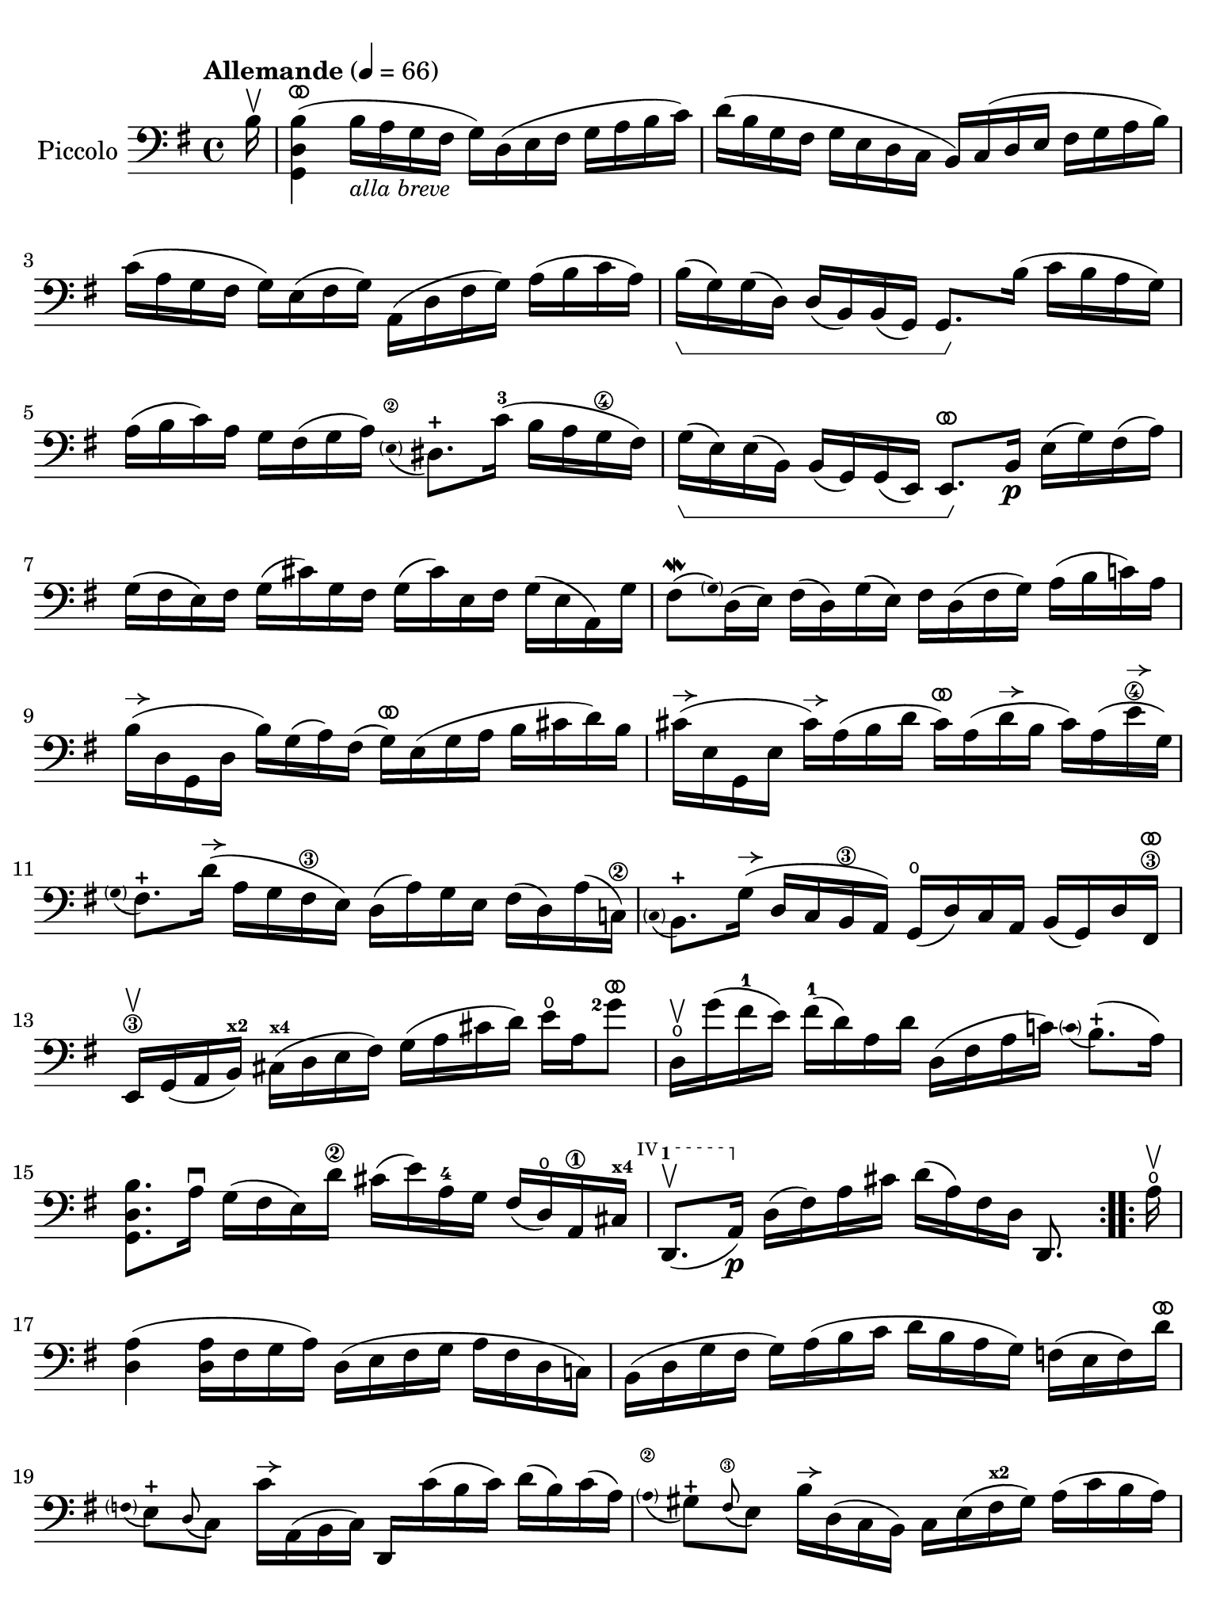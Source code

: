 #(set-global-staff-size 21)

\version "2.24.0"

\header {
  tagline  = ""
}

\language "italiano"

% iPad Pro 12.9

\paper {
  paper-width  = 195\mm
  paper-height = 260\mm
%  indent = #0
  page-count = #2
  line-width = #184
  print-page-number = ##f
  ragged-last-bottom = ##t
  ragged-bottom = ##f
%  ragged-last = ##t
}

% function parentheAll allows for accidental symbol to be included in parentheses
%
parentheAll = #(define-music-function (note) (ly:music?)
#{
  \once \override Parentheses.font-size = #-1
  \once \override Parentheses.stencil = #(lambda (grob)
       (let* ((acc (ly:grob-object (ly:grob-parent grob Y) 'accidental-grob))
              (dot (ly:grob-object (ly:grob-parent grob Y) 'dot)))
         (if (not (null? acc)) (ly:pointer-group-interface::add-grob grob 'elements acc))
         (if (not (null? dot)) (ly:pointer-group-interface::add-grob grob 'elements dot))
         (parentheses-interface::print grob)))
  \parenthesize $note
#})

% \phrasingSlurDashed
% \SlurDashed
% \slurSolid

allongerUne = \markup {
  \center-column {
    \combine
    \draw-line #'(-2 . 0)
    \arrow-head #X #RIGHT ##f
  }
}

ringsps = #"
  0.15 setlinewidth
  0.9 0.6 moveto
  0.4 0.6 0.5 0 361 arc
  stroke
  1.0 0.6 0.5 0 361 arc
  stroke
  "

vibrato = \markup {
  \with-dimensions #'(-0.2 . 1.6) #'(0 . 1.2)
  \postscript #ringsps
}

startModernBarre =
#(define-event-function (fretnum partial)
   (number? number?)
    #{
      \tweak bound-details.left.text
        \markup
          \teeny \concat {
          #(format #f "~@r" fretnum)
          \hspace #.2
          \lower #.3 \small \bold \fontsize #-2 #(number->string partial)
          \hspace #.5
        }
      \tweak font-size -1
      \tweak font-shape #'upright
      \tweak style #'dashed-line
      \tweak dash-fraction #0.3
      \tweak dash-period #1
      \tweak bound-details.left.stencil-align-dir-y #0.35
      \tweak bound-details.left.padding 2.5 % was 0.25
      \tweak bound-details.left.attach-dir -1
      \tweak bound-details.left-broken.text ##f
      \tweak bound-details.left-broken.attach-dir -1
      %% adjust the numeric values to fit your needs:
      \tweak bound-details.left-broken.padding 0.5 %% was 1.5
      \tweak bound-details.right-broken.padding 0
      \tweak bound-details.right.padding 0.25
      \tweak bound-details.right.attach-dir 2
      \tweak bound-details.right-broken.text ##f
      \tweak bound-details.right.text
        \markup
          \with-dimensions #'(0 . 0) #'(-.3 . 0) %% was (0 . -1)
          \draw-line #'(0 . -1)
      \startTextSpan
   #})

stopBarre = \stopTextSpan

% Analysis brackets under the staff

\layout {
  \context {
    \Voice
    \consists "Horizontal_bracket_engraver"
  }
}

\score {
  \new Staff
  \with{instrumentName=#"Piccolo"}{
    \set fingeringOrientations = #'(left)
    \override Beam.auto-knee-gap = #2
    \override Hairpin.to-barline = ##f
    \override Parentheses.padding = #0.1
    \override Parentheses.font-size = #-1

    \tempo "Allemande" 4 = 66
    \time 4/4
    \key sol \major
    \clef "bass"

    \repeat volta 2 {
    | \partial 16
      si16^\upbow
    | <<sol,4 re4 si4(^\vibrato>>
      si16_\markup{\italic\small "alla breve"} la16 sol16 fad16 sol16) re16( mi16 fad16
      sol16 la16 si16 do'16)
    | re'16( si16 sol16 fad16 sol16 mi16 re16 do16
      si,16) do16( re16 mi16 fad16 sol16 la16 si16)
    | do'16( la16 sol16 fad16 sol16) mi16( fad16 sol16)
      la,16( re16 fad16 sol16) la16( si16 do'16 la16)
    | si16(\startGroup sol16) sol16( re16) re16( si,16)
      si,16( sol,16) sol,8.\stopGroup si16( do'16 si16 la16 sol16)
    | la16( si16 do'16) la16 sol16 fad16( sol16 la16)
      \appoggiatura {\hide Stem \parenthesize mi8\2 \undo \hide Stem} red8.-+
      do'16-3( si16 la16 sol16\4 fad16)
    | sol16(\startGroup mi16) mi16( si,16)
      si,16( sol,16) sol,16( mi,16) mi,8.^\vibrato\stopGroup
      si,16\p mi16( sol16) fad16( la16)
    | sol16( fad16 mi16) fad16 sol16( dod'16) sol16 fad16
      sol16( dod'16) mi16 fad16 sol16( mi16 la,16) sol16
    | fad8\mordent( \grace {\hide Stem \parenthesize sol) \undo \hide Stem}
      re16( mi16) fad16( re16) sol16( mi16) fad16
      re16( fad16 sol16) la16( si16 do'!16) la16
    | si16^\allongerUne( re16 sol,16 re16 si16) sol16( la16) fad16(
      sol16)^\vibrato mi16( sol16 la16 si16 dod'16 re'16) si16 
    | dod'16^\allongerUne( mi16 sol,16 mi16 dod'16)^\allongerUne la16( si16 re'16
      dod'16)^\vibrato la16( re'16^\allongerUne si16 dod'16) la16( mi'16\4^\allongerUne sol16)
    | \appoggiatura {\hide Stem \parenthesize sol8 \undo \hide Stem}
      fad8.-+ re'16(^\allongerUne la16 sol16 fad16\3 mi16) re16(
      la16) sol16 mi16 fad16( re16) la16( do!16)\2
    | \appoggiatura {\hide Stem \parenthesize do8 \undo \hide Stem} si,8.-+
      sol16(^\allongerUne re16 do16 si,16\3 la,16) sol,16(\open
      re16) do16 la,16 si,16( sol,16) re16 fad,16\3^\vibrato
    | mi,16\3\upbow sol,16( la,16 si,16)^\markup{\bold\teeny x2}
      dod16(^\markup{\bold\teeny x4} re16 mi16 fad16)
      sol16( la16 dod'16 re'16) mi'16\open la16 <sol'\finger 2>8^\vibrato
    | re16\upbow\open sol'16( fad'16-1 mi'16) fad'16(-1
      re'16) la16 re'16 re16( fad16 la16 do'!16)
      \appoggiatura {\hide Stem \parenthesize do'8 \undo \hide Stem} si8.-+(
      la16)
    | <<sol,8. re8. si8.>> la16\downbow sol16( fad16 mi16) re'16\2
      dod'16( mi'16) la16-4 sol16 fad16( re16)\open la,16\1
      dod16^\markup{\bold\teeny x4}
  % | 
      \startModernBarre #4 #1 re,8.(\upbow la,16)\p \stopBarre 
      re16( fad16) la16 dod'16 re'16( la16) fad16 re16 re,8.
    }

    \repeat volta 2 {
    | \partial 16
      la16\upbow\open
    | \set Score.currentBarNumber = #17
      <<re4 la4(>> <<re16 la16>> fad16 sol16 la16)
      re16( mi16 fad16 sol16 la16 fad16 re16 do!16)
    | si,16( re16 sol16 fad16 sol16) la16( si16 do'16
      re'16 si16 la16 sol16) fa!16( mi16 fa16) re'16^\vibrato
    | \appoggiatura {\hide Stem \parentheAll fa8 \undo \hide Stem}
      mi8[-+ \appoggiatura re8( do8)] do'16^\allongerUne la,16( si,16 do16) re,16
      do'16( si16 do'16) re'16( si16) do'16( la16)
    | \appoggiatura {\hide Stem \parenthesize la8\2 \undo \hide Stem}
      sold8-+ \appoggiatura fad8(\3 mi8) si16^\allongerUne re16( do16 si,16)
      do16 mi16( fad16^\markup{\bold\teeny x2} sold16) la16( do'16 si16 la16)
    | re'8\upbow si,16( do16) re16(\startModernBarre #3 #1 mi16 fa16 la,16) \stopBarre
      \appoggiatura {\hide Stem \parenthesize la,8\2 \undo \hide Stem}
      sold,8.-+( mi16-2) si16\1( re'16 do'16
      \startModernBarre #2 #1 si16)
    | <<la,8. mi8. do'8.(\stopBarre>> si16) la16( sol!16 fa!16 mi16)
      fa16^\allongerUne re16 sib16(^\markup{\bold\teeny x1} la16) sib16( do'16 re'16 la16)
    | sold16(\1 la16 si!16) mi16\1 fa!16( re16) do16( si,16)
      do16( mi16) la16 \startModernBarre #1 #1 si16
      <<mi8.
        \appoggiatura {\hide Stem \parenthesize do'8 \undo \hide Stem}
        si8.-+(\stopBarre>> la16)
    | <<la,8. mi8. la8.[>> \breathe si16(] do'16 si16 do'16) sol16(
      fad!16 sol16 la16) mi16( re16 do16 si,16 la,16)
    | sol,16( re16 fad16 do'16) si16( la16 sol16 la16)
      si16( do'16 re'16\1 mi'16) re'16( mi'16 fa'16-4 re'16)
    | mi'8-3 \startModernBarre #3 #1 sol8 do16 \stopBarre re'16(\4 do'16 si16)
      la16( si16 do'16 mi'16--)\4 re'8.(-2 do'16)^\markup{\bold\teeny x1}
    | re'8-2^\vibrato la8-4 si,16-1 do'16(\2 si16 la16)
      sol16( fad16 mi16 sol16) si16( re'16 do'16 si16)
    | do'8^\vibrato sol8 la,16 mi16( fad16 sol16)
      fad16( la16 si16 do'16) re16( do16 si,16 la,16)
    | sol,16( re16 fad16 la16) do'16( la16 fad16 re16)
      <<sol,8. re8. si8.[>> \breathe re16]\downbow mi16( sol16) la16 dod'16
    | re'16(^\vibrato la16 fad16 mi16) re16( fa!16) sol16 si16
      do'16(^\vibrato sol16 mi16 re16) do16( mi16 la16 do'16)
    | fad!16( la16 do'16\1 mi'16)^\markup{\bold\teeny x4} re'8.-2^\vibrato
      do16\4\upbow si,16( sol16) la,16 sol,16
      \startModernBarre #4 #1 re,16( la,16) \stopBarre sol16 fad16
    | sol16 sol,16(\p si,16 re16) sol16( si16) re'16 fad'16
      sol'16( re'16) si16 sol16 sol,8
    }
  }
}
